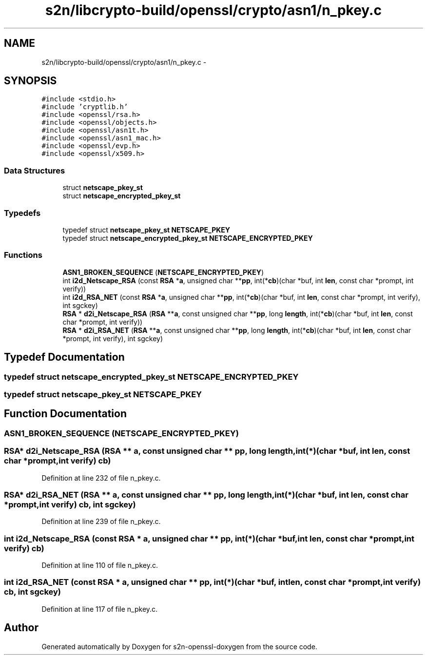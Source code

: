 .TH "s2n/libcrypto-build/openssl/crypto/asn1/n_pkey.c" 3 "Thu Jun 30 2016" "s2n-openssl-doxygen" \" -*- nroff -*-
.ad l
.nh
.SH NAME
s2n/libcrypto-build/openssl/crypto/asn1/n_pkey.c \- 
.SH SYNOPSIS
.br
.PP
\fC#include <stdio\&.h>\fP
.br
\fC#include 'cryptlib\&.h'\fP
.br
\fC#include <openssl/rsa\&.h>\fP
.br
\fC#include <openssl/objects\&.h>\fP
.br
\fC#include <openssl/asn1t\&.h>\fP
.br
\fC#include <openssl/asn1_mac\&.h>\fP
.br
\fC#include <openssl/evp\&.h>\fP
.br
\fC#include <openssl/x509\&.h>\fP
.br

.SS "Data Structures"

.in +1c
.ti -1c
.RI "struct \fBnetscape_pkey_st\fP"
.br
.ti -1c
.RI "struct \fBnetscape_encrypted_pkey_st\fP"
.br
.in -1c
.SS "Typedefs"

.in +1c
.ti -1c
.RI "typedef struct \fBnetscape_pkey_st\fP \fBNETSCAPE_PKEY\fP"
.br
.ti -1c
.RI "typedef struct \fBnetscape_encrypted_pkey_st\fP \fBNETSCAPE_ENCRYPTED_PKEY\fP"
.br
.in -1c
.SS "Functions"

.in +1c
.ti -1c
.RI "\fBASN1_BROKEN_SEQUENCE\fP (\fBNETSCAPE_ENCRYPTED_PKEY\fP)"
.br
.ti -1c
.RI "int \fBi2d_Netscape_RSA\fP (const \fBRSA\fP *\fBa\fP, unsigned char **\fBpp\fP, int(*\fBcb\fP)(char *buf, int \fBlen\fP, const char *prompt,                                                                                                                       int verify))"
.br
.ti -1c
.RI "int \fBi2d_RSA_NET\fP (const \fBRSA\fP *\fBa\fP, unsigned char **\fBpp\fP, int(*\fBcb\fP)(char *buf, int \fBlen\fP, const char *prompt,                                                                                                   int verify), int sgckey)"
.br
.ti -1c
.RI "\fBRSA\fP * \fBd2i_Netscape_RSA\fP (\fBRSA\fP **\fBa\fP, const unsigned char **\fBpp\fP, long \fBlength\fP, int(*\fBcb\fP)(char *buf, int \fBlen\fP, const char *prompt,                                                                                                                           int verify))"
.br
.ti -1c
.RI "\fBRSA\fP * \fBd2i_RSA_NET\fP (\fBRSA\fP **\fBa\fP, const unsigned char **\fBpp\fP, long \fBlength\fP, int(*\fBcb\fP)(char *buf, int \fBlen\fP, const char *prompt,                                                                                                       int verify), int sgckey)"
.br
.in -1c
.SH "Typedef Documentation"
.PP 
.SS "typedef struct \fBnetscape_encrypted_pkey_st\fP  \fBNETSCAPE_ENCRYPTED_PKEY\fP"

.SS "typedef struct \fBnetscape_pkey_st\fP  \fBNETSCAPE_PKEY\fP"

.SH "Function Documentation"
.PP 
.SS "ASN1_BROKEN_SEQUENCE (\fBNETSCAPE_ENCRYPTED_PKEY\fP)"

.SS "\fBRSA\fP* d2i_Netscape_RSA (\fBRSA\fP ** a, const unsigned char ** pp, long length, int(*)(char *buf, int \fBlen\fP, const char *prompt,                                                                                                                           int verify) cb)"

.PP
Definition at line 232 of file n_pkey\&.c\&.
.SS "\fBRSA\fP* d2i_RSA_NET (\fBRSA\fP ** a, const unsigned char ** pp, long length, int(*)(char *buf, int \fBlen\fP, const char *prompt,                                                                                                       int verify) cb, int sgckey)"

.PP
Definition at line 239 of file n_pkey\&.c\&.
.SS "int i2d_Netscape_RSA (const \fBRSA\fP * a, unsigned char ** pp, int(*)(char *buf, int \fBlen\fP, const char *prompt,                                                                                                                       int verify) cb)"

.PP
Definition at line 110 of file n_pkey\&.c\&.
.SS "int i2d_RSA_NET (const \fBRSA\fP * a, unsigned char ** pp, int(*)(char *buf, int \fBlen\fP, const char *prompt,                                                                                                   int verify) cb, int sgckey)"

.PP
Definition at line 117 of file n_pkey\&.c\&.
.SH "Author"
.PP 
Generated automatically by Doxygen for s2n-openssl-doxygen from the source code\&.
